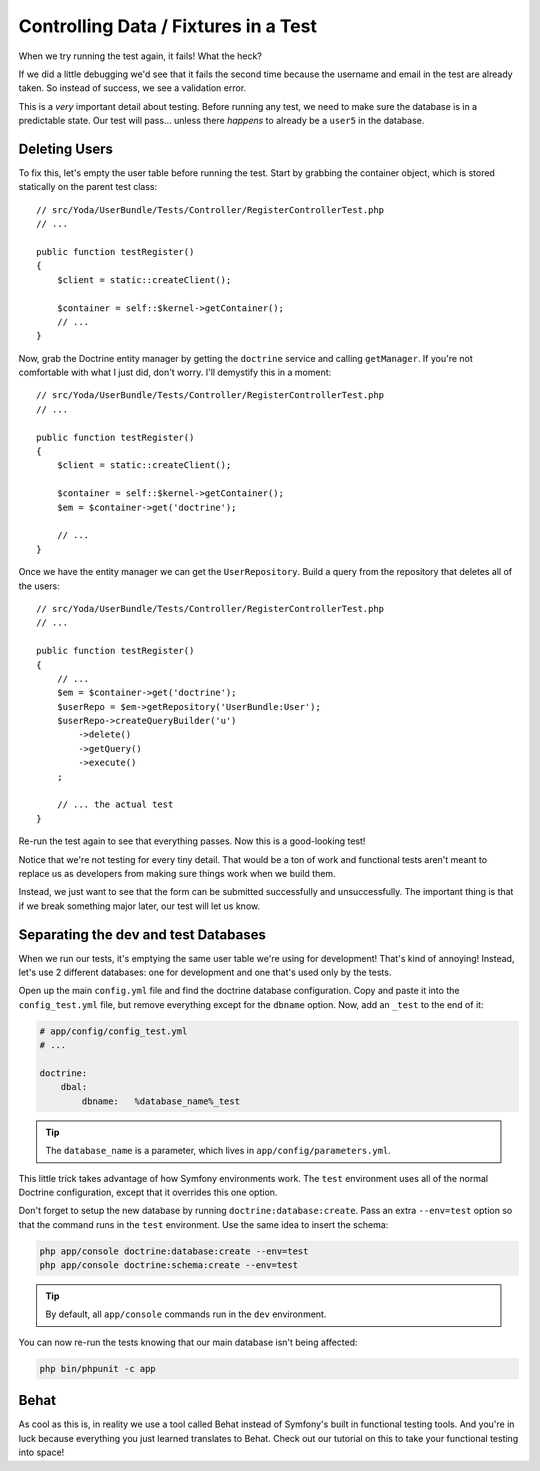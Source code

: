 Controlling Data / Fixtures in a Test
=====================================

When we try running the test again, it fails! What the heck?

If we did a little debugging we'd see that it fails the second time because
the username and email in the test are already taken. So instead of success,
we see a validation error.

This is a *very* important detail about testing. Before running any test,
we need to make sure the database is in a predictable state. Our test will
pass... unless there *happens* to already be a ``user5`` in the database.

Deleting Users
--------------

To fix this, let's empty the user table before running the test. Start by
grabbing the container object, which is stored statically on the parent
test class::

    // src/Yoda/UserBundle/Tests/Controller/RegisterControllerTest.php
    // ...

    public function testRegister()
    {
        $client = static::createClient();

        $container = self::$kernel->getContainer();
        // ...
    }

Now, grab the Doctrine entity manager by getting the ``doctrine`` service
and calling ``getManager``. If you're not comfortable with what I just did,
don't worry. I'll demystify this in a moment::

    // src/Yoda/UserBundle/Tests/Controller/RegisterControllerTest.php
    // ...

    public function testRegister()
    {
        $client = static::createClient();

        $container = self::$kernel->getContainer();
        $em = $container->get('doctrine');

        // ...
    }

Once we have the entity manager we can get the ``UserRepository``. Build
a query from the repository that deletes all of the users::

    // src/Yoda/UserBundle/Tests/Controller/RegisterControllerTest.php
    // ...

    public function testRegister()
    {
        // ...
        $em = $container->get('doctrine');
        $userRepo = $em->getRepository('UserBundle:User');
        $userRepo->createQueryBuilder('u')
            ->delete()
            ->getQuery()
            ->execute()
        ;

        // ... the actual test
    }

Re-run the test again to see that everything passes. Now this is a good-looking
test!

Notice that we're not testing for every tiny detail. That would be a ton
of work and functional tests aren't meant to replace us as developers from
making sure things work when we build them.

Instead, we just want to see that the form can be submitted successfully
and unsuccessfully. The important thing is that if we break something major
later, our test will let us know.

Separating the dev and test Databases
-------------------------------------

When we run our tests, it's emptying the same user table we're using for
development! That's kind of annoying! Instead, let's use 2 different databases:
one for development and one that's used only by the tests.

Open up the main ``config.yml`` file and find the doctrine database configuration.
Copy and paste it into the ``config_test.yml`` file, but remove everything
except for the ``dbname`` option. Now, add an ``_test`` to the end of it:

.. code-block:: yaml

    # app/config/config_test.yml
    # ...

    doctrine:
        dbal:
            dbname:   %database_name%_test

.. tip::

    The ``database_name`` is a parameter, which lives in ``app/config/parameters.yml``.

This little trick takes advantage of how Symfony environments work. The ``test``
environment uses all of the normal Doctrine configuration, except that it
overrides this one option.

Don't forget to setup the new database by running ``doctrine:database:create``.
Pass an extra ``--env=test`` option so that the command runs in the ``test``
environment. Use the same idea to insert the schema:

.. code-block:: bash

    php app/console doctrine:database:create --env=test
    php app/console doctrine:schema:create --env=test

.. tip::

    By default, all ``app/console`` commands run in the ``dev`` environment.

You can now re-run the tests knowing that our main database isn't being affected:

.. code-block:: bash

    php bin/phpunit -c app

Behat
-----

As cool as this is, in reality we use a tool called Behat instead of Symfony's
built in functional testing tools. And you're in luck because everything you just
learned translates to Behat. Check out our tutorial on this to take your functional
testing into space!
